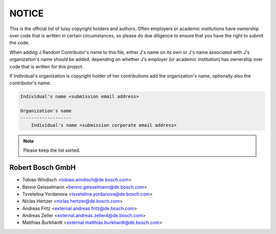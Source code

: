 NOTICE
======

This is the official list of luisy copyright holders and authors.
Often employers or academic institutions have ownership over code that
is written in certain circumstances, so please do due diligence to
ensure that you have the right to submit the code.

When adding J Random Contributor's name to this file, either J's name
on its own or J's name associated with J's organization's name should
be added, depending on whether J's employer (or academic institution)
has ownership over code that is written for this project.

If Individual's organization is copyright holder of her contributions
add the organization's name, optionally also the contributor's name:

.. code-block::

    Individual's name <submission email address>
    
    Organization's name
    -------------------
        Individual's name <submission corporate email address>


.. note::

   Please keep the list sorted.


Robert Bosch GmbH
-----------------

* Tobias Windisch <tobias.windisch@de.bosch.com>
* Benno Geisselmann <benno.geisselmann@de.bosch.com>
* Tsvetelina Yordanova <tsvetelina.yordanova@de.bosch.com>
* Niclas Hertzer <niclas.hertzer@de.bosch.com>
* Andreas Fritz <external.andreas.fritz@de.bosch.com>
* Andreas Zeller <external.andreas.zeller4@de.bosch.com>
* Matthias Burkhardt <external.matthias.burkhardt@de.bosch.com>
